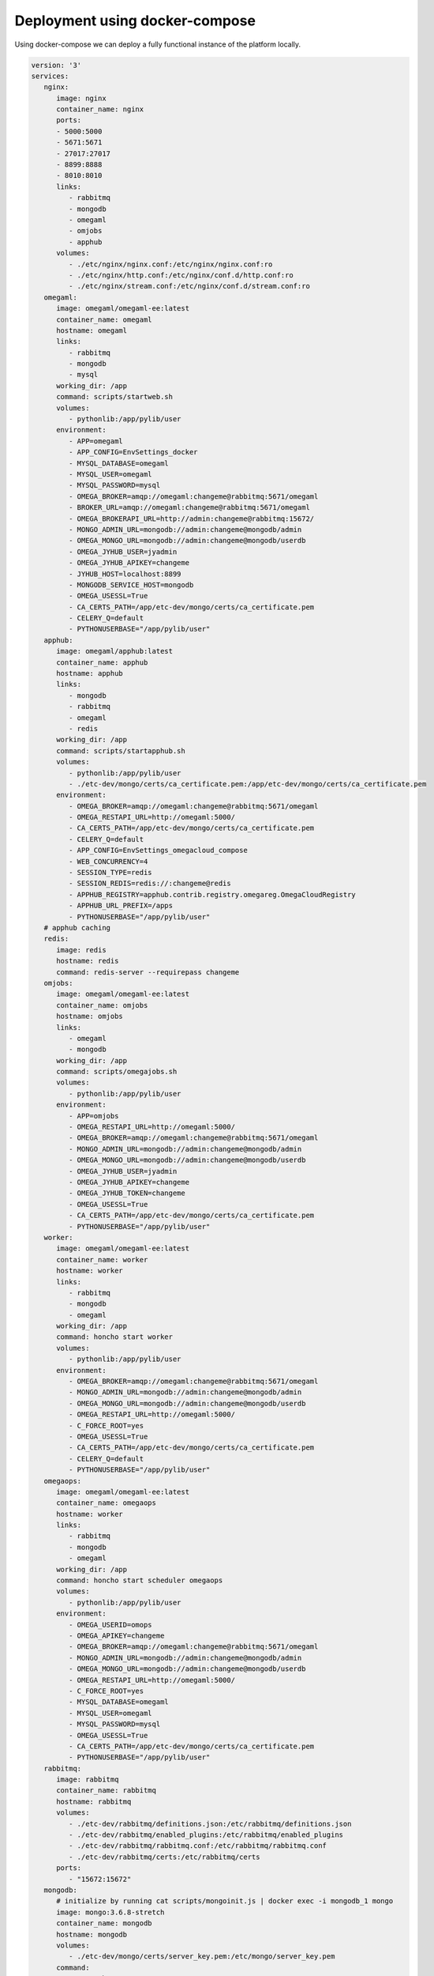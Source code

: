Deployment using docker-compose
-------------------------------

Using docker-compose we can deploy a fully functional instance of the platform
locally.

.. code-block:: yaml

        version: '3'
        services:
           nginx:
              image: nginx
              container_name: nginx
              ports:
              - 5000:5000
              - 5671:5671
              - 27017:27017
              - 8899:8888
              - 8010:8010
              links:
                 - rabbitmq
                 - mongodb
                 - omegaml
                 - omjobs
                 - apphub
              volumes:
                 - ./etc/nginx/nginx.conf:/etc/nginx/nginx.conf:ro
                 - ./etc/nginx/http.conf:/etc/nginx/conf.d/http.conf:ro
                 - ./etc/nginx/stream.conf:/etc/nginx/conf.d/stream.conf:ro
           omegaml:
              image: omegaml/omegaml-ee:latest
              container_name: omegaml
              hostname: omegaml
              links:
                 - rabbitmq
                 - mongodb
                 - mysql
              working_dir: /app
              command: scripts/startweb.sh
              volumes:
                 - pythonlib:/app/pylib/user
              environment:
                 - APP=omegaml
                 - APP_CONFIG=EnvSettings_docker
                 - MYSQL_DATABASE=omegaml
                 - MYSQL_USER=omegaml
                 - MYSQL_PASSWORD=mysql
                 - OMEGA_BROKER=amqp://omegaml:changeme@rabbitmq:5671/omegaml
                 - BROKER_URL=amqp://omegaml:changeme@rabbitmq:5671/omegaml
                 - OMEGA_BROKERAPI_URL=http://admin:changeme@rabbitmq:15672/
                 - MONGO_ADMIN_URL=mongodb://admin:changeme@mongodb/admin
                 - OMEGA_MONGO_URL=mongodb://admin:changeme@mongodb/userdb
                 - OMEGA_JYHUB_USER=jyadmin
                 - OMEGA_JYHUB_APIKEY=changeme
                 - JYHUB_HOST=localhost:8899
                 - MONGODB_SERVICE_HOST=mongodb
                 - OMEGA_USESSL=True
                 - CA_CERTS_PATH=/app/etc-dev/mongo/certs/ca_certificate.pem
                 - CELERY_Q=default
                 - PYTHONUSERBASE="/app/pylib/user"
           apphub:
              image: omegaml/apphub:latest
              container_name: apphub
              hostname: apphub
              links:
                 - mongodb
                 - rabbitmq
                 - omegaml
                 - redis
              working_dir: /app
              command: scripts/startapphub.sh
              volumes:
                 - pythonlib:/app/pylib/user
                 - ./etc-dev/mongo/certs/ca_certificate.pem:/app/etc-dev/mongo/certs/ca_certificate.pem
              environment:
                 - OMEGA_BROKER=amqp://omegaml:changeme@rabbitmq:5671/omegaml
                 - OMEGA_RESTAPI_URL=http://omegaml:5000/
                 - CA_CERTS_PATH=/app/etc-dev/mongo/certs/ca_certificate.pem
                 - CELERY_Q=default
                 - APP_CONFIG=EnvSettings_omegacloud_compose
                 - WEB_CONCURRENCY=4
                 - SESSION_TYPE=redis
                 - SESSION_REDIS=redis://:changeme@redis
                 - APPHUB_REGISTRY=apphub.contrib.registry.omegareg.OmegaCloudRegistry
                 - APPHUB_URL_PREFIX=/apps
                 - PYTHONUSERBASE="/app/pylib/user"
           # apphub caching
           redis:
              image: redis
              hostname: redis
              command: redis-server --requirepass changeme
           omjobs:
              image: omegaml/omegaml-ee:latest
              container_name: omjobs
              hostname: omjobs
              links:
                 - omegaml
                 - mongodb
              working_dir: /app
              command: scripts/omegajobs.sh
              volumes:
                 - pythonlib:/app/pylib/user
              environment:
                 - APP=omjobs
                 - OMEGA_RESTAPI_URL=http://omegaml:5000/
                 - OMEGA_BROKER=amqp://omegaml:changeme@rabbitmq:5671/omegaml
                 - MONGO_ADMIN_URL=mongodb://admin:changeme@mongodb/admin
                 - OMEGA_MONGO_URL=mongodb://admin:changeme@mongodb/userdb
                 - OMEGA_JYHUB_USER=jyadmin
                 - OMEGA_JYHUB_APIKEY=changeme
                 - OMEGA_JYHUB_TOKEN=changeme
                 - OMEGA_USESSL=True
                 - CA_CERTS_PATH=/app/etc-dev/mongo/certs/ca_certificate.pem
                 - PYTHONUSERBASE="/app/pylib/user"
           worker:
              image: omegaml/omegaml-ee:latest
              container_name: worker
              hostname: worker
              links:
                 - rabbitmq
                 - mongodb
                 - omegaml
              working_dir: /app
              command: honcho start worker
              volumes:
                 - pythonlib:/app/pylib/user
              environment:
                 - OMEGA_BROKER=amqp://omegaml:changeme@rabbitmq:5671/omegaml
                 - MONGO_ADMIN_URL=mongodb://admin:changeme@mongodb/admin
                 - OMEGA_MONGO_URL=mongodb://admin:changeme@mongodb/userdb
                 - OMEGA_RESTAPI_URL=http://omegaml:5000/
                 - C_FORCE_ROOT=yes
                 - OMEGA_USESSL=True
                 - CA_CERTS_PATH=/app/etc-dev/mongo/certs/ca_certificate.pem
                 - CELERY_Q=default
                 - PYTHONUSERBASE="/app/pylib/user"
           omegaops:
              image: omegaml/omegaml-ee:latest
              container_name: omegaops
              hostname: worker
              links:
                 - rabbitmq
                 - mongodb
                 - omegaml
              working_dir: /app
              command: honcho start scheduler omegaops
              volumes:
                 - pythonlib:/app/pylib/user
              environment:
                 - OMEGA_USERID=omops
                 - OMEGA_APIKEY=changeme
                 - OMEGA_BROKER=amqp://omegaml:changeme@rabbitmq:5671/omegaml
                 - MONGO_ADMIN_URL=mongodb://admin:changeme@mongodb/admin
                 - OMEGA_MONGO_URL=mongodb://admin:changeme@mongodb/userdb
                 - OMEGA_RESTAPI_URL=http://omegaml:5000/
                 - C_FORCE_ROOT=yes
                 - MYSQL_DATABASE=omegaml
                 - MYSQL_USER=omegaml
                 - MYSQL_PASSWORD=mysql
                 - OMEGA_USESSL=True
                 - CA_CERTS_PATH=/app/etc-dev/mongo/certs/ca_certificate.pem
                 - PYTHONUSERBASE="/app/pylib/user"
           rabbitmq:
              image: rabbitmq
              container_name: rabbitmq
              hostname: rabbitmq
              volumes:
                 - ./etc-dev/rabbitmq/definitions.json:/etc/rabbitmq/definitions.json
                 - ./etc-dev/rabbitmq/enabled_plugins:/etc/rabbitmq/enabled_plugins
                 - ./etc-dev/rabbitmq/rabbitmq.conf:/etc/rabbitmq/rabbitmq.conf
                 - ./etc-dev/rabbitmq/certs:/etc/rabbitmq/certs
              ports:
                 - "15672:15672"
           mongodb:
              # initialize by running cat scripts/mongoinit.js | docker exec -i mongodb_1 mongo
              image: mongo:3.6.8-stretch
              container_name: mongodb
              hostname: mongodb
              volumes:
                 - ./etc-dev/mongo/certs/server_key.pem:/etc/mongo/server_key.pem
              command:
                 - "--auth"
                 - "--sslMode"
                 - "preferSSL"
                 - "--sslPEMKeyFile"
                 - "etc/mongo/server_key.pem"
                 - "--oplogSize"
                 - "100"
           mysql:
              image: mysql
              environment:
                 - MYSQL_ROOT_PASSWORD=rootadmin
                 - MYSQL_DATABASE=omegaml
                 - MYSQL_USER=omegaml
                 - MYSQL_PASSWORD=mysql

        volumes:
           pythonlib:
